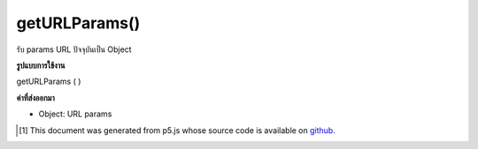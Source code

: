.. raw:: html

	<script src="https://sketch.netpie.io/widget/p5-widget.js"></script>

getURLParams()
==============

รับ params URL ปัจจุบันเป็น Object

.. Gets the current URL params as an Object.

**รูปแบบการใช้งาน**

getURLParams ( )

**ค่าที่ส่งออกมา**

- Object: URL params

.. Object: URL params

.. raw:: html

	<script type="text/p5" data-autoplay data-hide-sourcecode>
	// Example: http://p5js.org?year=2014&month=May&day=15
	
	function setup() {
	  var params = getURLParams();
	  text(params.day, 10, 20);
	  text(params.month, 10, 40);
	  text(params.year, 10, 60);
	}

	</script>

	<br><br>

..  [#f1] This document was generated from p5.js whose source code is available on `github <https://github.com/processing/p5.js>`_.
